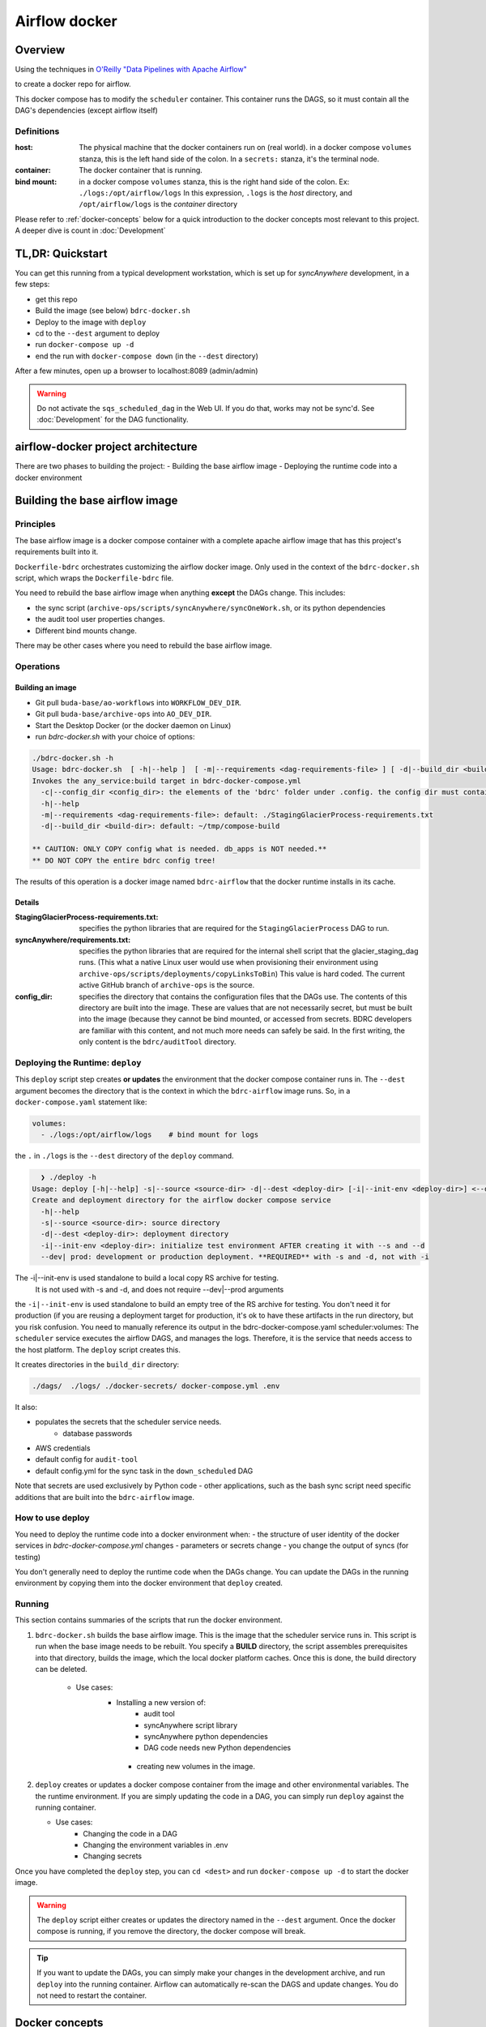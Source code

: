 ==============
Airflow docker
==============

Overview
========
Using the techniques in `O'Reilly "Data Pipelines with Apache Airflow" <https://read.amazon.com/?asin=B0978171QX&ref_=kwl_kr_iv_rec_1>`_

to create a docker repo for airflow.

This docker compose has to modify the ``scheduler`` container. This container runs the DAGS,
so it must contain all the DAG's dependencies (except airflow itself)

Definitions
-----------

:host: The physical machine that the docker containers run on  (real world). in a docker compose ``volumes`` stanza, this is the left hand side of the colon. In a ``secrets:`` stanza, it's the terminal node.

:container: The docker container that is running.

:bind mount: in a docker compose ``volumes`` stanza, this is the right hand side of the colon. Ex: ``./logs:/opt/airflow/logs`` In this expression, ``.logs`` is the *host* directory, and ``/opt/airflow/logs`` is the *container* directory

Please refer to :ref:`docker-concepts` below for a quick introduction to the docker concepts most relevant to this project. A deeper dive is count in :doc:`Development`


TL,DR: Quickstart
=================
You can get this running from a typical development workstation, which is set up for `syncAnywhere` development, in a few steps:

- get this repo
- Build the image (see below) ``bdrc-docker.sh``
- Deploy to the image with ``deploy``
- cd to the ``--dest`` argument to deploy
- run ``docker-compose up -d``
- end the run with ``docker-compose down`` (in the ``--dest`` directory)

After a few minutes, open up a browser to localhost:8089 (admin/admin)

.. warning::

    Do not activate the ``sqs_scheduled_dag`` in the Web UI. If you do that, works may not be sync\'d.  See :doc:`Development` for the DAG functionality.

airflow-docker project architecture
===================================
There are two phases to building the project:
- Building the base airflow image
- Deploying the runtime code into a docker environment


Building the base airflow image
===============================

Principles
----------
The base airflow image is a docker compose container with a complete apache airflow image that has this project's requirements built into it.

``Dockerfile-bdrc`` orchestrates customizing the airflow docker image. Only used in the context of the ``bdrc-docker.sh`` script, which wraps the ``Dockerfile-bdrc`` file.

You need to rebuild the base airflow image when anything **except** the DAGs change. This includes:

- the sync script (``archive-ops/scripts/syncAnywhere/syncOneWork.sh``, or its python dependencies
- the audit tool user properties changes.
- Different bind mounts change.

There may be other cases where you need to rebuild the base airflow image.

Operations
----------

Building an image
^^^^^^^^^^^^^^^^^

- Git pull ``buda-base/ao-workflows`` into ``WORKFLOW_DEV_DIR``.
- Git pull ``buda-base/archive-ops`` into ``AO_DEV_DIR``.
- Start the Desktop Docker (or the docker daemon on Linux)
- run `bdrc-docker.sh` with your choice of options:

.. code-block:: bash

    ./bdrc-docker.sh -h
    Usage: bdrc-docker.sh  [ -h|--help ]  [ -m|--requirements <dag-requirements-file> ] [ -d|--build_dir <build-dir> ]
    Invokes the any_service:build target in bdrc-docker-compose.yml
      -c|--config_dir <config_dir>: the elements of the 'bdrc' folder under .config. the config dir must contain at least folder 'bdrc'
      -h|--help
      -m|--requirements <dag-requirements-file>: default: ./StagingGlacierProcess-requirements.txt
      -d|--build_dir <build-dir>: default: ~/tmp/compose-build

    ** CAUTION: ONLY COPY config what is needed. db_apps is NOT needed.**
    ** DO NOT COPY the entire bdrc config tree!

The results of this operation is a docker image named ``bdrc-airflow`` that the docker runtime installs in its cache.

Details
^^^^^^^

:StagingGlacierProcess-requirements.txt: specifies the python libraries that are required for the ``StagingGlacierProcess`` DAG to run.

:syncAnywhere/requirements.txt: specifies the python libraries that are required for the internal shell script that the glacier_staging_dag runs. (This what a native Linux user would use when provisioning their environment using ``archive-ops/scripts/deployments/copyLinksToBin``) This value is hard coded. The current active GitHub branch of ``archive-ops`` is the source.

:config_dir: specifies the directory that contains the configuration files that the DAGs use. The contents of this directory are built into the image. These are values that are not necessarily secret, but must be built into the image (because they cannot be bind mounted, or accessed from secrets. BDRC developers are familiar with this content, and not much more needs can safely be said. In the first writing, the only content is the ``bdrc/auditTool`` directory.


Deploying the Runtime: ``deploy``
---------------------------------

This  ``deploy`` script step creates **or updates**  the environment that the docker compose container runs in.
The ``--dest`` argument becomes the directory that is the context in which the ``bdrc-airflow`` image runs. So, in a ``docker-compose.yaml`` statement like:

.. code-block:: yaml

    volumes:
      - ./logs:/opt/airflow/logs    # bind mount for logs

the ``.`` in ``./logs`` is the ``--dest`` directory of the ``deploy`` command.

.. code-block:: bash

      ❯ ./deploy -h
    Usage: deploy [-h|--help] -s|--source <source-dir> -d|--dest <deploy-dir> [-i|--init-env <deploy-dir>] <--dev|--prod>
    Create and deployment directory for the airflow docker compose service
      -h|--help
      -s|--source <source-dir>: source directory
      -d|--dest <deploy-dir>: deployment directory
      -i|--init-env <deploy-dir>: initialize test environment AFTER creating it with --s and --d
      --dev| prod: development or production deployment. **REQUIRED** with -s and -d, not with -i

The -i|--init-env is used standalone to build a local copy RS archive for testing.
  It is not used with -s and -d, and does not require --dev|--prod arguments


the ``-i|--init-env`` is used standalone to build an empty tree of the RS archive for testing. You don't need it for production (if you are reusing a deployment target for production, it's ok to have these artifacts in the run directory, but you risk confusion.
You need to manually reference its output in the bdrc-docker-compose.yaml scheduler:volumes:
The ``scheduler`` service executes the airflow DAGS, and manages the logs. Therefore,
it is the service that needs access to the host platform. The ``deploy`` script
creates this.

It creates directories in the ``build_dir`` directory:

.. code-block:: bash

    ./dags/  ./logs/ ./docker-secrets/ docker-compose.yml .env


It also:

- populates the secrets that the scheduler service needs.
      - database passwords
- AWS credentials

- default config for ``audit-tool``

- default config.yml for the sync task in the ``down_scheduled`` DAG

Note that secrets are used exclusively by Python code - other applications, such as the bash sync script need specific additions that are built into the ``bdrc-airflow`` image.


How to use deploy
-----------------

You need to deploy the runtime code into a docker environment when:
- the structure of user identity of the docker services in `bdrc-docker-compose.yml` changes
- parameters or secrets change
- you change the output of syncs (for testing)

You don't generally need to deploy the runtime code when the DAGs change. You
can update the DAGs in the running environment by copying them into the docker environment
that ``deploy`` created.

Running
-------
This section contains summaries of the scripts that run the docker environment.

#. ``bdrc-docker.sh`` builds the base airflow image. This is the image that the scheduler service runs in. This script is run when the base image needs to be rebuilt. You specify a **BUILD** directory, the script assembles prerequisites into that directory, builds the image, which the local docker platform caches. Once this is done, the build directory can be deleted.

    - Use cases:
       - Installing a new version of:
            - audit tool
            - syncAnywhere script library
            - syncAnywhere python dependencies
            - DAG code needs new Python dependencies

        - creating new volumes in the image.

#.  ``deploy`` creates  or updates a docker compose container from the image and other environmental variables. The  the runtime environment. If you are simply updating the code in a DAG, you can simply run ``deploy`` against the running container.

    - Use cases:
        - Changing the code in a DAG
        - Changing the environment variables in .env
        - Changing secrets

Once you have completed the ``deploy`` step, you can ``cd <dest>`` and run ``docker-compose up -d`` to start the docker image.

.. warning::

    The ``deploy`` script either creates or updates the directory named in the ``--dest`` argument. Once the docker compose is running, if you remove the directory, the docker compose will break.

.. tip::

    If you want to update the DAGs, you can simply make your changes in the development archive, and run ``deploy`` into the running container. Airflow can automatically re-scan the DAGS and update changes. You do not need to restart the container.



.. _docker-concepts:

Docker concepts
===============

This platform was developed with reference to:
Reference documentation for Airflow on Docker is found at:
`Running Airflow in Docker <https://airflow.apache.org/docs/apache-airflow/stable/start/docker.html>`_

The code that implements this stage is in the `airflow-docker` folder in this project.

Volumes
-------

The most significant interface between docker and its host (one of our Linux servers, where
the output of the process lands) is in ``airflow-docker/bdrc-docker-compose.yml`` :

.. code-block:: yaml

    volumes:
      # System logs
      - ./logs:/opt/airflow/logs
      # bind mount for download sink. Needed because 1 work's bag  overflows
      # the available "space" in the container.
      # See dags/glacier_staging_to_sync.py:download_from_messages
      #
      # IMPORTANT: Use local storage for download and work. For efficiency
      - ${ARCH_ROOT:-.}/AO-staging-Incoming/bag-download:/home/airflow/bdrc/data
      # For testing on local mac. This is a good reason for not
      # using files, but a service. Note this folder has to match test_access_permissions.py
      #  - /mnt/Archive0/00/TestArchivePermissions:/home/airflow/extern/Archive0/00/TestArchivePermissions
      # ao-workflows-18 - dip_log match fs
      - ${ARCH_ROOT:-/mnt}:/mnt


The above fragment links **host (real world)** directories to **container (internal to scheduler service)** directories.

Secrets
-------

This segment specifies secrets handling. Note that bdrc utilities Python modules had to be changed
to detect the existence of ``/run/secrets`` and use it if it exists.

.. code-block:: yaml

    secrets:
      db_apps:
        file:
          .docker-secrets/db_apps.config
      drs_cnf:
        file:
          .docker-secrets/drs.config
      aws:
        file:
          .docker-secrets/aws-credentials

This stanza maps the host files (which were created in ``deploy``) to the
scheduler service **only**. The scheduler  services accesses these as ``/run/secrets/<secret_name>``
(e.g. ``/run/secrets/aws``), not the actual file name under ``.secrets``.

The ``.secrets`` directory **must never** be checked into the repository.

Persistent data
---------------
You can use volumes to create areas in docker that store persistent data. this data
persists across container lifecycles. This is useful for the airflow database and the
work files, but is only available to docker.

You use **bind mount points** to map a host platform
directory to a container directory.
This is how to export data (such as files) from a docker container. This project does not use any persistent data

